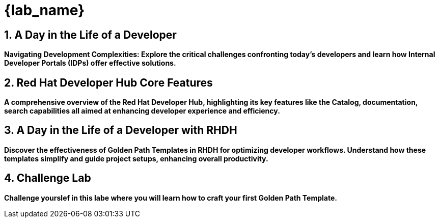 = {lab_name}
:toc:
:toc-placement: preamble
:sectnums:
:icons: font

== A Day in the Life of a Developer

*Navigating Development Complexities: Explore the critical challenges confronting today's developers and learn how Internal Developer Portals (IDPs) offer effective solutions.*

== Red Hat Developer Hub Core Features

*A comprehensive overview of the Red Hat Developer Hub, highlighting its key features like the Catalog, documentation, search capabilities all aimed at enhancing developer experience and efficiency.*

== A Day in the Life of a Developer with RHDH

*Discover the effectiveness of Golden Path Templates in RHDH for optimizing developer workflows. Understand how these templates simplify and guide project setups, enhancing overall productivity.*

== Challenge Lab

*Challenge yourslef in this labe where you will learn how to craft your first Golden Path Template.*
